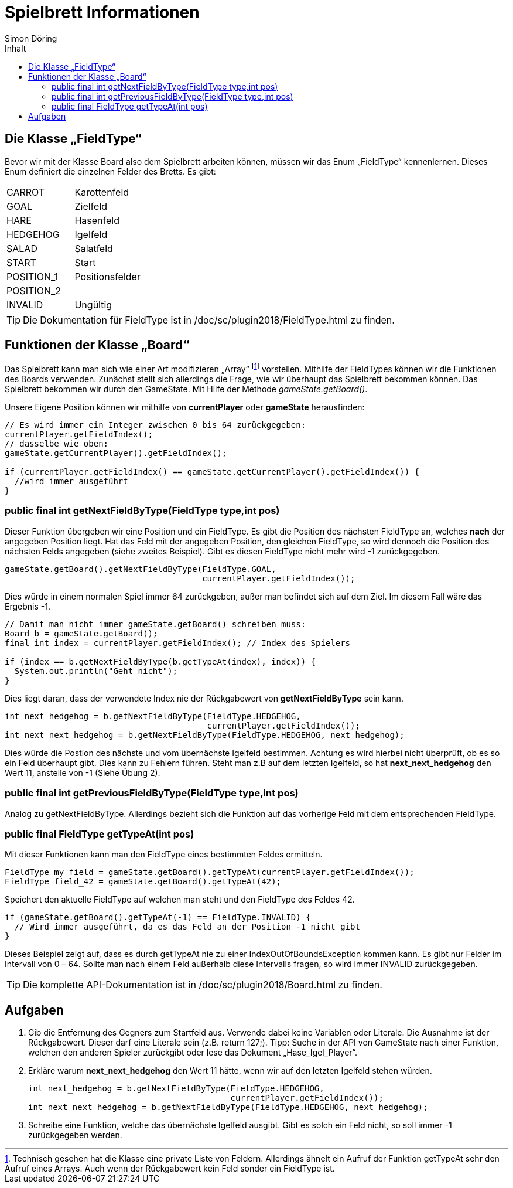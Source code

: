 :imagesdir: ../images
:toc: right
:toc-title: Inhalt
:source-highlighter: pygments
:icons: font
:author: Simon Döring

= Spielbrett Informationen

== Die Klasse „FieldType“

Bevor wir mit der Klasse Board also dem Spielbrett arbeiten können, müssen wir das Enum  „FieldType“ kennenlernen. Dieses Enum definiert die einzelnen Felder des Bretts. Es gibt:

|=======================
|CARROT    |Karottenfeld
|GOAL   |Zielfeld
|HARE    |Hasenfeld
|HEDGEHOG    |Igelfeld
|SALAD      |Salatfeld
|START    |Start
|POSITION_1 |Positionsfelder
|POSITION_2 |
|INVALID  |Ungültig
|=======================

TIP: Die Dokumentation für FieldType ist in /doc/sc/plugin2018/FieldType.html zu finden.

== Funktionen der Klasse „Board“

Das Spielbrett kann man sich wie einer Art modifizieren „Array“ footnote:[Technisch gesehen hat die Klasse eine private Liste von Feldern. Allerdings ähnelt ein Aufruf der Funktion getTypeAt sehr den Aufruf eines Arrays. Auch wenn der Rückgabewert kein Feld sonder ein FieldType ist.]  vorstellen. Mithilfe der FieldTypes können wir die Funktionen des Boards verwenden. Zunächst stellt sich allerdings die Frage, wie wir überhaupt das Spielbrett bekommen können.
Das Spielbrett bekommen wir durch den GameState. Mit Hilfe der Methode _gameState.getBoard()_.

Unsere Eigene Position können wir mithilfe von *currentPlayer* oder *gameState* herausfinden:

[source,java]
-------
// Es wird immer ein Integer zwischen 0 bis 64 zurückgegeben:
currentPlayer.getFieldIndex();
// dasselbe wie oben:
gameState.getCurrentPlayer().getFieldIndex();

if (currentPlayer.getFieldIndex() == gameState.getCurrentPlayer().getFieldIndex()) {
  //wird immer ausgeführt
}
-------

=== public final int getNextFieldByType(FieldType type,int pos)

Dieser Funktion übergeben wir eine Position und ein FieldType. Es gibt die Position des nächsten FieldType an, welches *nach* der angegeben Position liegt. Hat das Feld mit der angegeben Position, den gleichen FieldType, so wird dennoch die Position des nächsten Felds angegeben (siehe zweites Beispiel). Gibt es diesen FieldType nicht mehr wird -1 zurückgegeben.

[source,java]
gameState.getBoard().getNextFieldByType(FieldType.GOAL,
                                        currentPlayer.getFieldIndex());

Dies würde in einem normalen Spiel immer 64 zurückgeben, außer man befindet sich auf dem Ziel. Im diesem Fall wäre das Ergebnis -1.

[source, java]
-------
// Damit man nicht immer gameState.getBoard() schreiben muss:
Board b = gameState.getBoard();
final int index = currentPlayer.getFieldIndex(); // Index des Spielers

if (index == b.getNextFieldByType(b.getTypeAt(index), index)) {
  System.out.println("Geht nicht");
}
-------
Dies liegt daran, dass der verwendete Index nie der Rückgabewert von *getNextFieldByType* sein kann.

[source, java]
-------
int next_hedgehog = b.getNextFieldByType(FieldType.HEDGEHOG,
                                         currentPlayer.getFieldIndex());
int next_next_hedgehog = b.getNextFieldByType(FieldType.HEDGEHOG, next_hedgehog);
-------

Dies würde die Postion des nächste und vom übernächste Igelfeld bestimmen. Achtung es wird hierbei nicht überprüft, ob es so ein Feld überhaupt gibt. Dies kann zu Fehlern führen. Steht man z.B auf dem letzten Igelfeld, so hat *next_next_hedgehog* den Wert 11, anstelle von -1 (Siehe Übung 2).

=== public final int getPreviousFieldByType(FieldType type,int pos)


Analog zu getNextFieldByType. Allerdings bezieht sich die Funktion auf das vorherige Feld mit dem entsprechenden FieldType.

=== public final FieldType getTypeAt(int pos)


Mit dieser Funktionen kann man den FieldType eines bestimmten Feldes ermitteln.

[source, java]
-------
FieldType my_field = gameState.getBoard().getTypeAt(currentPlayer.getFieldIndex());
FieldType field_42 = gameState.getBoard().getTypeAt(42);
-------
Speichert den aktuelle FieldType auf welchen man steht und den FieldType des Feldes 42.

[source, java]
-------
if (gameState.getBoard().getTypeAt(-1) == FieldType.INVALID) {
  // Wird immer ausgeführt, da es das Feld an der Position -1 nicht gibt
}
-------

Dieses Beispiel zeigt auf, dass es durch getTypeAt nie zu einer IndexOutOfBoundsException kommen kann. Es gibt nur Felder im Intervall von 0 – 64. Sollte man nach einem Feld außerhalb diese Intervalls fragen, so wird immer INVALID zurückgegeben.

TIP: Die komplette API-Dokumentation ist in /doc/sc/plugin2018/Board.html zu finden.

== Aufgaben
. Gib die Entfernung des Gegners zum Startfeld aus. Verwende dabei keine Variablen oder Literale.
Die Ausnahme ist der Rückgabewert. Dieser darf eine Literale sein  (z.B.  return 127;).
Tipp: Suche in der API von GameState nach einer Funktion, welchen den anderen Spieler zurückgibt oder lese das Dokument „Hase_Igel_Player“.

. Erkläre warum *next_next_hedgehog* den Wert 11 hätte, wenn wir auf den letzten Igelfeld stehen würden.
[source, java]
int next_hedgehog = b.getNextFieldByType(FieldType.HEDGEHOG,
                                         currentPlayer.getFieldIndex());
int next_next_hedgehog = b.getNextFieldByType(FieldType.HEDGEHOG, next_hedgehog);

. Schreibe eine Funktion, welche das übernächste Igelfeld ausgibt. Gibt es solch ein Feld nicht, so soll immer -1 zurückgegeben werden.
